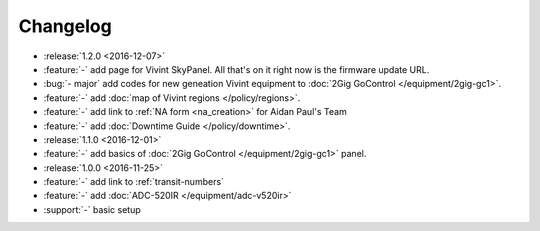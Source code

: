 Changelog
=========

- :release:`1.2.0 <2016-12-07>`
- :feature:`-` add page for Vivint SkyPanel. All that's on it right now is the firmware update URL.
- :bug:`- major` add codes for new geneation Vivint equipment to :doc:`2Gig GoControl </equipment/2gig-gc1>`.
- :feature:`-` add :doc:`map of Vivint regions </policy/regions>`.
- :feature:`-` add link to :ref:`NA form <na_creation>` for Aidan Paul's Team
- :feature:`-` add :doc:`Downtime Guide </policy/downtime>`.
- :release:`1.1.0 <2016-12-01>`
- :feature:`-` add basics of :doc:`2Gig GoControl </equipment/2gig-gc1>` panel.
- :release:`1.0.0 <2016-11-25>`
- :feature:`-` add link to :ref:`transit-numbers`
- :feature:`-` add :doc:`ADC-520IR </equipment/adc-v520ir>`
- :support:`-` basic setup
